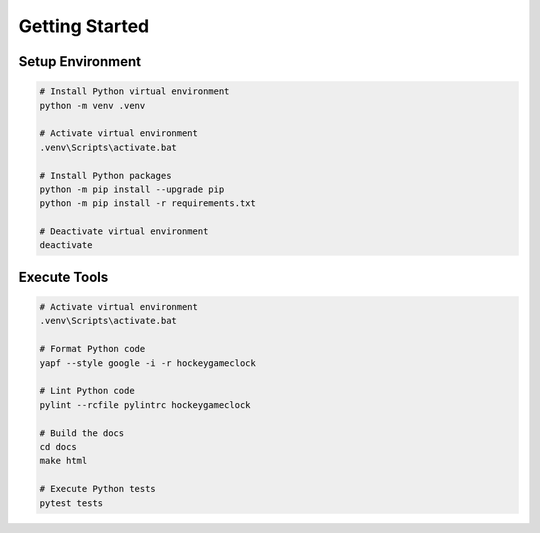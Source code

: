 Getting Started
===============


Setup Environment
-----------------

.. code-block:: bash

    # Install Python virtual environment
    python -m venv .venv

    # Activate virtual environment
    .venv\Scripts\activate.bat

    # Install Python packages
    python -m pip install --upgrade pip
    python -m pip install -r requirements.txt

    # Deactivate virtual environment
    deactivate


Execute Tools
-------------

.. code-block:: bash

    # Activate virtual environment
    .venv\Scripts\activate.bat

    # Format Python code
    yapf --style google -i -r hockeygameclock

    # Lint Python code
    pylint --rcfile pylintrc hockeygameclock

    # Build the docs
    cd docs
    make html

    # Execute Python tests
    pytest tests
